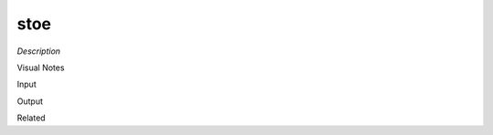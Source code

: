 .. blocks here's info about blocks

stoe
================


*Description*

 

Visual Notes

Input

Output

Related
